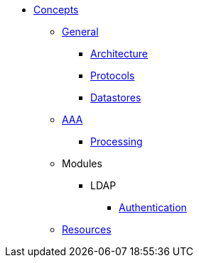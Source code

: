 * xref:index.adoc[Concepts]
** xref:overview.adoc[General]
*** xref:architecture.adoc[Architecture]
*** xref:authproto.adoc[Protocols]
*** xref:database.adoc[Datastores]
** xref:aaa.adoc[AAA]
*** xref:processing.adoc[Processing]
** Modules
*** LDAP
**** xref:modules/ldap/authentication.adoc[Authentication]
** xref:resources.adoc[Resources]
